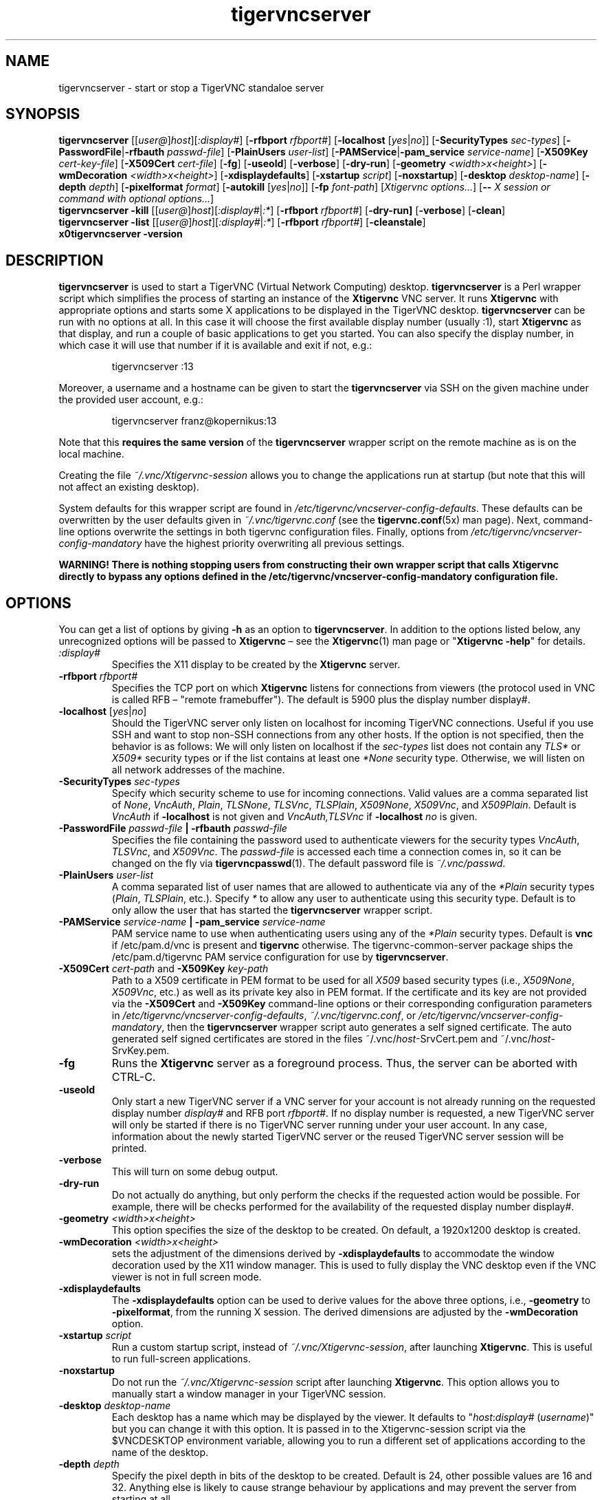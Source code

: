 '\" t
.\" ** The above line should force tbl to be a preprocessor **
.\" Man page for tigervncserver
.\"
.\" Copyright (C) 2016 - 2021 Joachim.Falk@gmx.de
.\" Copyright (C) Tristan Richardson RealVNC Ltd. and others.
.\"
.\" You may distribute under the terms of the GNU General Public
.\" License as specified in the file COPYING that comes with the
.\" Debian GNU/Linux distribution.
.\"
.TH tigervncserver 1 "Jan 13th, 2021" "TigerVNC 1.11.0" "Virtual Network Computing"
.SH NAME
tigervncserver \- start or stop a TigerVNC standaloe server
.SH SYNOPSIS
.
.B tigervncserver
.RI [[ user@ ] host ][ :display# ]
.RB [ \-rfbport
.IR rfbport# ]
.RB [ \-localhost
.RI [ yes | no ]]
.RB [ \-SecurityTypes
.IR sec-types ]
.RB [ \-PasswordFile | \-rfbauth
.IR passwd-file ]
.RB [ \-PlainUsers
.IR user-list ]
.RB [ \-PAMService | \-pam_service
.IR service-name ]
.RB [ \-X509Key
.IR cert-key-file ]
.RB [ \-X509Cert
.IR cert-file ]
.RB [ \-fg ]
.RB [ \-useold ]
.RB [ \-verbose ]
.RB [ \-dry-run ]
.RB [ \-geometry
.IR <width>x<height> ]
.RB [ \-wmDecoration
.IR <width>x<height> ]
.RB [ \-xdisplaydefaults ]
.RB [ \-xstartup
.IR script ]
.RB [ \-noxstartup ]
.RB [ \-desktop
.IR desktop-name ]
.RB [ \-depth
.IR depth ]
.RB [ \-pixelformat
.IR format ]
.RB [ \-autokill
.RI [ yes | no ]]
.RB [ \-fp
.IR font-path ]
.RI [ "Xtigervnc options..." ]
.RB [ \-\-
.IR "X session or command with optional options..." ]
.
.br
.B tigervncserver \-kill
.RI [[ user@ ] host ][ :display# | :* ]
.RB [ \-rfbport
.IR rfbport# ]
.RB [ \-dry-run]
.RB [ \-verbose ]
.RB [ \-clean ]
.
.br
.B tigervncserver \-list
.RI [[ user@ ] host ][ :display# | :* ]
.RB [ \-rfbport
.IR rfbport# ]
.RB [ \-cleanstale ]
.
.br
.B x0tigervncserver -version
.
.SH DESCRIPTION
.B tigervncserver\fP is used to start a TigerVNC (Virtual Network Computing)
desktop. \fBtigervncserver\fP is a Perl wrapper script which simplifies the
process of starting an instance of the \fBXtigervnc\fP VNC server. It runs
\fBXtigervnc\fP with appropriate options and starts some X applications to be
displayed in the TigerVNC desktop.
.
.B tigervncserver\fP can be run with no options at all. In this case it will
choose the first available display number (usually :1), start \fBXtigervnc\fP
as that display, and run a couple of basic applications to get you started. You
can also specify the display number, in which case it will use that number if
it is available and exit if not, e.g.:

.RS
tigervncserver :13
.RE

Moreover, a username and a hostname can be given to start the \fBtigervncserver\fP
via SSH on the given machine under the provided user account, e.g.:

.RS
tigervncserver franz@kopernikus:13
.RE

Note that this \fBrequires the same version\fP of the \fBtigervncserver\fP
wrapper script on the remote machine as is on the local machine.

Creating the file \fI~/.vnc/Xtigervnc-session\fP allows you to change the
applications run at startup (but note that this will not affect an existing
desktop).

System defaults for this wrapper script are found in
\fI/etc/tigervnc/vncserver-config-defaults\fP. These defaults can be
overwritten by the user defaults given in \fI~/.vnc/tigervnc.conf\fP (see the
.BR tigervnc.conf (5x)
man page). Next, command-line options overwrite the settings in both tigervnc
configuration files. Finally, options from
\fI/etc/tigervnc/vncserver-config-mandatory\fP have the highest priority
overwriting all previous settings.

\fBWARNING! There is nothing stopping users from constructing their own wrapper
script that calls Xtigervnc directly to bypass any options defined in the
/etc/tigervnc/vncserver-config-mandatory configuration file.\fP
.SH OPTIONS
You can get a list of options by giving \fB\-h\fP as an option to
\fBtigervncserver\fP. In addition to the options listed below, any
unrecognized options will be passed to \fBXtigervnc\fP \(en see the
.BR Xtigervnc (1)
man page or "\fBXtigervnc \-help\fP" for details.
.
.TP
.I :display#
Specifies the X11 display to be created by the \fBXtigervnc\fP server.
.
.TP
.B \-rfbport \fIrfbport#\fP
Specifies the TCP port on which \fBXtigervnc\fP listens for connections from viewers
(the protocol used in VNC is called RFB \(en "remote framebuffer"). The default
is 5900 plus the display number display#.
.
.TP
.B \-localhost\fP [\fIyes\fP|\fIno\fP]
Should the TigerVNC server only listen on localhost for incoming TigerVNC
connections. Useful if you use SSH and want to stop non-SSH connections from
any other hosts. If the option is not specified, then the behavior is as
follows: We will only listen on localhost if the \fIsec-types\fP list does not
contain any \fITLS*\fP or \fIX509*\fP security types or if the list contains at
least one \fI*None\fP security type. Otherwise, we will listen on all network
addresses of the machine.
.
.TP
.B \-SecurityTypes \fIsec-types\fP
Specify which security scheme to use for incoming connections. Valid values
are a comma separated list of \fINone\fP, \fIVncAuth\fP, \fIPlain\fP,
\fITLSNone\fP, \fITLSVnc\fP, \fITLSPlain\fP, \fIX509None\fP, \fIX509Vnc\fP, and
\fIX509Plain\fP. Default is \fIVncAuth\fP if \fB\-localhost\fP is not given
and \fIVncAuth,TLSVnc\fP if \fB\-localhost\fP \fIno\fP is given.
.
.TP
.B \-PasswordFile \fIpasswd-file\fP | \-rfbauth \fIpasswd-file\fP
Specifies the file containing the password used to authenticate viewers for the
security types \fIVncAuth\fP, \fITLSVnc\fP, and \fIX509Vnc\fP. The
\fIpasswd-file\fP is accessed each time a connection comes in, so it can be
changed on the fly via \fBtigervncpasswd\fP(1). The default password file is
\fI~/.vnc/passwd\fP.
.
.TP
.B \-PlainUsers \fIuser-list\fP
A comma separated list of user names that are allowed to authenticate via any
of the\fI *Plain\fP security types (\fIPlain\fP, \fITLSPlain\fP, etc.). Specify
\fI*\fP to allow any user to authenticate using this security type. Default is
to only allow the user that has started the \fBtigervncserver\fP wrapper
script.
.
.TP
\fB\-PAMService \fIservice-name\fP | \fB\-pam_service \fIservice-name\fP
PAM service name to use when authenticating users using any of the\fI *Plain\fP
security types. Default is\fB vnc\fP if /etc/pam.d/vnc is present and
\fBtigervnc\fP otherwise. The tigervnc-common-server package ships the
/etc/pam.d/tigervnc PAM service configuration for use by
\fBtigervncserver\fP.
.
.TP
.B \-X509Cert\fP \fIcert-path\fP and\fB \-X509Key\fP \fIkey-path\fP
Path to a X509 certificate in PEM format to be used for all \fIX509\fP based
security types (i.e., \fIX509None\fP, \fIX509Vnc\fP, etc.) as well as its
private key also in PEM format. If the certificate and its key are not provided
via the\fB \-X509Cert\fP and\fB \-X509Key\fP command-line options or their
corresponding configuration parameters in
\fI/etc/tigervnc/vncserver-config-defaults\fP, \fI~/.vnc/tigervnc.conf\fP, or
\fI/etc/tigervnc/vncserver-config-mandatory\fP, then the \fBtigervncserver\fP
wrapper script auto generates a self signed certificate. The auto generated
self signed certificates are stored in the files ~/.vnc/\fIhost\fP-SrvCert.pem
and ~/.vnc/\fIhost\fP-SrvKey.pem.
.
.TP
.B \-fg
Runs the \fBXtigervnc\fP server as a foreground process. Thus, the server can
be aborted with CTRL-C.
.
.TP
.B \-useold
Only start a new TigerVNC server if a VNC server for your account is not
already running on the requested display number \fIdisplay#\fP and RFB port
\fIrfbport#\fP. If no display number is requested, a new TigerVNC server
will only be started if there is no TigerVNC server running under your user
account. In any case, information about the newly started TigerVNC server or
the reused TigerVNC server session will be printed.
.
.TP
.B \-verbose
This will turn on some debug output.
.
.TP
.B \-dry-run
Do not actually do anything, but only perform the checks if the requested
action would be possible. For example, there will be checks performed for the
availability of the requested display number display#.
.
.TP
.B \-geometry \fI<width>x<height>\fP
This option specifies the size of the desktop to be created. On default, a
1920x1200 desktop is created.
.
.TP
.B \-wmDecoration \fI<width>x<height>\fP
sets the adjustment of the dimensions derived by \fB \-xdisplaydefaults\fP to
accommodate the window decoration used by the X11 window manager. This is used
to fully display the VNC desktop even if the VNC viewer is not in full screen
mode.
.
.TP
.B \-xdisplaydefaults
The\fB \-xdisplaydefaults\fP option can be used to derive values for the above
three options, i.e., \fB -geometry\fP to\fB \-pixelformat\fP, from the running
X session. The derived dimensions are adjusted by the \fB \-wmDecoration\fP
option.
.
.TP
.B \-xstartup \fIscript\fP
Run a custom startup script, instead of \fI~/.vnc/Xtigervnc-session\fP, after
launching \fBXtigervnc\fP. This is useful to run full-screen applications.
.
.TP
.B \-noxstartup
Do not run the \fI~/.vnc/Xtigervnc-session\fP script after launching
\fBXtigervnc\fP. This option allows you to manually start a window manager in
your TigerVNC session.
.
.TP
.B \-desktop \fIdesktop-name\fP
Each desktop has a name which may be displayed by the viewer. It defaults to
"\fIhost\fP:\fIdisplay#\fP (\fIusername\fP)" but you can change it with this
option. It is passed in to the Xtigervnc-session script via the $VNCDESKTOP
environment variable, allowing you to run a different set of applications
according to the name of the desktop.
.
.TP
.B \-depth \fIdepth\fP
Specify the pixel depth in bits of the desktop to be created. Default is 24,
other possible values are 16 and 32. Anything else is likely to cause strange
behaviour by applications and may prevent the server from starting at all.
.
.TP
.B \-pixelformat \fIformat\fP
Specify pixel format for the server to use (BGRnnn or RGBnnn). The default for
depth 16 is RGB565 (meaning the most significant five bits represent red, the
next six green, and the least significant five represent blue) and for depth 24
and 32 is RGB888.
.
.TP
.B \-autokill\fP [\fIyes\fP|\fIno\fP]
The \fB-autokill\fP option is enabled by default. If enabled, the TigerVNC
server is automatically killed when the Xtigervnc-session script exits. In most
cases, this has the effect of terminating \fBXtigervnc\fP when the user logs
out of the window manager. To disable this, use \fB-autokill\fP \fIno\fP.
.
.TP
.B \-fp \fIfont-path\fP
Specifies a font path. Otherwise, if no font path is configured, the
\fBXtigervnc\fP server will use its own preferred method of font handling.
.
.TP
.BI \-\- " X session"
This special option can be used to control which X session type will be
started. This should match one of the files in \fI/usr/share/xsessions\fP. For
example, if there is a file called \fIgnome.desktop\fP, then \fB\-\-\fP \fIgnome\fP
would start this X session.
.
.TP
.B \-kill \fP[[\fIuser@\fP]\fIhost\fP][\fI:display#\fP|\fI:*\fP] [\fB\-rfbport \fIrfbport#\fP]
This kills a TigerVNC server previously started with \fBtigervncserver\fP or
\fBx0tigervncserver\fP. It does this by killing the \fBXtigervnc\fP process, whose
process ID is stored in the file ~/.vnc/\fIhost\fP:\fIrfbport#\fP.pid. This can
be useful so you can write "tigervncserver \-kill $DISPLAY", e.g., at the end
of your Xtigervnc-session file after a particular application exits. If\fB
:*\fP is given, then \fBtigervncserver\fP tries to kill all \fBXtigervnc\fP processes with
pidfiles in \fI~/.vnc\fP on the local machine. If no display number is given, then
\fBtigervncserver\fP tries to kill the \fBXtigervnc\fP processes of the user on the local
machine if only one such process is running and has a pidfile in \fI~/.vnc\fP. If a
\fIhost\fP is specified, then \fBtigervncserver\fP will use SSH to kill a \fBXtigervnc\fP
process on the remote machine.
.TP
.B \-clean
If given with\fB \-kill\fP, then the logfile
~/.vnc/\fIhost\fP:\fIrfbport#\fP.log is also removed.
.
.TP
.B \-list \fP[[\fIuser@\fP]\fIhost\fP][\fI:display#\fP|\fI:*\fP] [\fB\-rfbport \fIrfbport#\fP]
This lists all running TigerVNC servers previously started with
\fBtigervncserver\fP or \fBx0tigervncserver\fP. If a\fI host\fP is specified,
then \fBtigervncserver\fP will use SSH to list VNC desktops on the remote
machine. Stale entries are marked with (stale) in the output.
.
.TP
.B \-cleanstale
If given with \fB\-list\fP, then stale entries \(en resulting from missed
cleanups of pidfiles in \fI~/.vnc\fP as well as stale X11 locks and sockets in
/tmp due to \fBXtigervnc\fP or \fBX0tigervnc\fP server crashes \(en are cleaned
up and not shown in the output of \fB-list\fP.
.
.SH FILES
Several TigerVNC-related files are found in the \fI~/.vnc\fP directory:
.TP
.I ~/.vnc/tigervnc.conf
The user configuration file for \fBtigervncserver\fP.
.TP
.I ~/.vnc/Xtigervnc-session
A shell script specifying X applications to be run when a TigerVNC desktop is
started. To be compatible with older versions of this wrapper script, we will
also use the file \fI~/.vnc/xstartup\fP if it is present. If it doesn't exist,
the system default provided in \fI/etc/tigervnc/vncserver-config-defaults\fP is
used. A mandatory start script can also be given in
\fI/etc/tigervnc/vncserver-config-mandatory\fP.
.TP
.I ~/.vnc/passwd
The TigerVNC password file for the security types \fIVncAuth\fP, \fITLSVnc\fP,
and \fIX509Vnc\fP.
.TP
.I ~/.vnc/<host>:<rfbport#>.log
The log file for the VNC server and the applications started by Xtigervnc-session.
.TP
.I ~/.vnc/<host>:<rfbport#>.pid
Identifies the VNC server process ID, used by the\fB \-kill\fP option.
.TP
.I ~/.vnc/<host>-SrvCert.pem\fP and \fI<host>-SrvKey.pem
The security types \fIX509None\fP, \fIX509Vnc\fP, and \fIX509Plain\fP need a
certificate and the corresponding private key. If these are not provided via
the\fB \-X509Cert\fP and\fB \-X509Key\fP command-line options or their
corresponding configuration parameters in
\fI/etc/tigervnc/vncserver-config-defaults\fP, \fI~/.vnc/tigervnc.conf\fP, or
\fI/etc/tigervnc/vncserver-config-mandatory\fP, then the \fBtigervncserver\fP
wrapper script auto generates a self signed certificate for the\fB
\-X509Cert\fP and\fB \-X509Key\fP options of the \fBXtigervnc\fP server. The
auto generated self signed certificates are stored in the above given two
files. If the user wants their own certificate \(en instead of the on demand
auto generated one \(en they can either specify it via the\fB \-X509Cert\fP
and\fB \-X509Key\fP options to the \fBtigervncserver\fP wrapper script or
replace the auto generated files ~/.vnc/\fIhost\fP-SrvCert.pem and
~/.vnc/\fIhost\fP-SrvKey.pem. These files will not be overwritten once
generated by the \fBtigervncserver\fP wrapper script.
.PP
Furthermore, there are global configuration files for \fBtigervncserver\fP in
the \fI/etc/tigervnc\fP directory:
.TP
.I /etc/tigervnc/vncserver-config-defaults
The global configuration file specifying the defaults for \fBtigervncserver\fP.
.TP
.I /etc/tigervnc/vncserver-config-mandatory
If this file exists and defines options to be passed to \fBXtigervnc\fP, they will
override any of the same options defined in a user's \fItigervnc.conf\fP file
or ones given on the command line of this wrapper script. This file offers a
mechanism to establish some basic form of system-wide policy.

\fBWARNING! There is nothing stopping users from constructing their own wrapper
script that calls Xtigervnc directly to bypass any options defined in the
/etc/tigervnc/vncserver-config-mandatory configuration file.\fP
.
.SH SEE ALSO
.BR tigervnc.conf (5x),
.BR tigervncconfig (1),
.BR tigervncpasswd (1),
.BR tigervncsession (8),
.BR Xtigervnc (1),
.BR xtigervncviewer (1),
.BR x0tigervncserver (1)
.br
http://www.tigervnc.org
.
.SH AUTHOR
Joachim Falk, Tristan Richardson, RealVNC Ltd., and others.
.
VNC was originally developed by the RealVNC team while at Olivetti
Research Ltd / AT&T Laboratories Cambridge. TightVNC additions were
implemented by Constantin Kaplinsky. Many other people have since
participated in development, testing and support. This manual is part
of the TigerVNC Debian packaging project.
